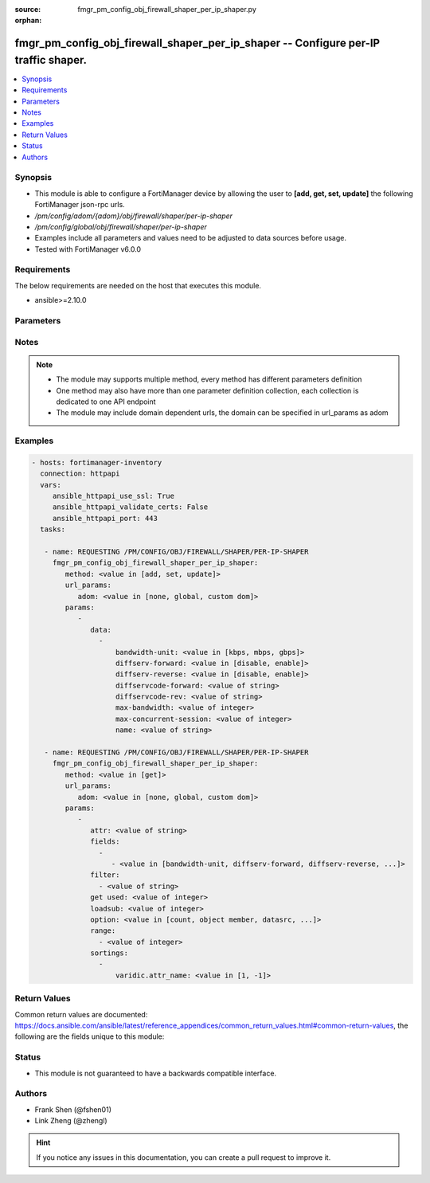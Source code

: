 :source: fmgr_pm_config_obj_firewall_shaper_per_ip_shaper.py

:orphan:

.. _fmgr_pm_config_obj_firewall_shaper_per_ip_shaper:

fmgr_pm_config_obj_firewall_shaper_per_ip_shaper -- Configure per-IP traffic shaper.
++++++++++++++++++++++++++++++++++++++++++++++++++++++++++++++++++++++++++++++++++++

.. versionadded:: 2.10

.. contents::
   :local:
   :depth: 1


Synopsis
--------

- This module is able to configure a FortiManager device by allowing the user to **[add, get, set, update]** the following FortiManager json-rpc urls.
- `/pm/config/adom/{adom}/obj/firewall/shaper/per-ip-shaper`
- `/pm/config/global/obj/firewall/shaper/per-ip-shaper`
- Examples include all parameters and values need to be adjusted to data sources before usage.
- Tested with FortiManager v6.0.0


Requirements
------------
The below requirements are needed on the host that executes this module.

- ansible>=2.10.0



Parameters
----------

.. raw:: html

 <ul>
 <li><span class="li-head">url_params</span> - parameters in url path <span class="li-normal">type: dict</span> <span class="li-required">required: true</span></li>
 <ul class="ul-self">
 <li><span class="li-head">adom</span> - the domain prefix <span class="li-normal">type: str</span> <span class="li-normal"> choices: none, global, custom dom</span></li>
 </ul>
 <li><span class="li-head">parameters for method: [add, set, update]</span> - Configure per-IP traffic shaper.</li>
 <ul class="ul-self">
 <li><span class="li-head">data</span> - No description for the parameter <span class="li-normal">type: array</span> <ul class="ul-self">
 <li><span class="li-head">bandwidth-unit</span> - Unit of measurement for maximum bandwidth for this shaper (Kbps, Mbps or Gbps). <span class="li-normal">type: str</span>  <span class="li-normal">choices: [kbps, mbps, gbps]</span> </li>
 <li><span class="li-head">diffserv-forward</span> - Enable/disable changing the Forward (original) DiffServ setting applied to traffic accepted by this shaper. <span class="li-normal">type: str</span>  <span class="li-normal">choices: [disable, enable]</span> </li>
 <li><span class="li-head">diffserv-reverse</span> - Enable/disable changing the Reverse (reply) DiffServ setting applied to traffic accepted by this shaper. <span class="li-normal">type: str</span>  <span class="li-normal">choices: [disable, enable]</span> </li>
 <li><span class="li-head">diffservcode-forward</span> - Forward (original) DiffServ setting to be applied to traffic accepted by this shaper. <span class="li-normal">type: str</span> </li>
 <li><span class="li-head">diffservcode-rev</span> - Reverse (reply) DiffServ setting to be applied to traffic accepted by this shaper. <span class="li-normal">type: str</span> </li>
 <li><span class="li-head">max-bandwidth</span> - Upper bandwidth limit enforced by this shaper (0 - 16776000). <span class="li-normal">type: int</span> </li>
 <li><span class="li-head">max-concurrent-session</span> - Maximum number of concurrent sessions allowed by this shaper (0 - 2097000). <span class="li-normal">type: int</span> </li>
 <li><span class="li-head">name</span> - Traffic shaper name. <span class="li-normal">type: str</span> </li>
 </ul>
 </ul>
 <li><span class="li-head">parameters for method: [get]</span> - Configure per-IP traffic shaper.</li>
 <ul class="ul-self">
 <li><span class="li-head">attr</span> - The name of the attribute to retrieve its datasource. <span class="li-normal">type: str</span> </li>
 <li><span class="li-head">fields</span> - No description for the parameter <span class="li-normal">type: array</span> <ul class="ul-self">
 <li><span class="li-head">{no-name}</span> - No description for the parameter <span class="li-normal">type: array</span> <ul class="ul-self">
 <li><span class="li-head">{no-name}</span> - No description for the parameter <span class="li-normal">type: str</span>  <span class="li-normal">choices: [bandwidth-unit, diffserv-forward, diffserv-reverse, diffservcode-forward, diffservcode-rev, max-bandwidth, max-concurrent-session, name]</span> </li>
 </ul>
 </ul>
 <li><span class="li-head">filter</span> - No description for the parameter <span class="li-normal">type: array</span> <ul class="ul-self">
 <li><span class="li-head">{no-name}</span> - No description for the parameter <span class="li-normal">type: str</span> </li>
 </ul>
 <li><span class="li-head">get used</span> - No description for the parameter <span class="li-normal">type: int</span> </li>
 <li><span class="li-head">loadsub</span> - Enable or disable the return of any sub-objects. <span class="li-normal">type: int</span> </li>
 <li><span class="li-head">option</span> - Set fetch option for the request. <span class="li-normal">type: str</span>  <span class="li-normal">choices: [count, object member, datasrc, get reserved, syntax]</span> </li>
 <li><span class="li-head">range</span> - No description for the parameter <span class="li-normal">type: array</span> <ul class="ul-self">
 <li><span class="li-head">{no-name}</span> - No description for the parameter <span class="li-normal">type: int</span> </li>
 </ul>
 <li><span class="li-head">sortings</span> - No description for the parameter <span class="li-normal">type: array</span> <ul class="ul-self">
 <li><span class="li-head">{attr_name}</span> - No description for the parameter <span class="li-normal">type: int</span>  <span class="li-normal">choices: [1, -1]</span> </li>
 </ul>
 </ul>
 </ul>






Notes
-----
.. note::

   - The module may supports multiple method, every method has different parameters definition

   - One method may also have more than one parameter definition collection, each collection is dedicated to one API endpoint

   - The module may include domain dependent urls, the domain can be specified in url_params as adom

Examples
--------

.. code-block:: yaml+jinja

 - hosts: fortimanager-inventory
   connection: httpapi
   vars:
      ansible_httpapi_use_ssl: True
      ansible_httpapi_validate_certs: False
      ansible_httpapi_port: 443
   tasks:

    - name: REQUESTING /PM/CONFIG/OBJ/FIREWALL/SHAPER/PER-IP-SHAPER
      fmgr_pm_config_obj_firewall_shaper_per_ip_shaper:
         method: <value in [add, set, update]>
         url_params:
            adom: <value in [none, global, custom dom]>
         params:
            -
               data:
                 -
                     bandwidth-unit: <value in [kbps, mbps, gbps]>
                     diffserv-forward: <value in [disable, enable]>
                     diffserv-reverse: <value in [disable, enable]>
                     diffservcode-forward: <value of string>
                     diffservcode-rev: <value of string>
                     max-bandwidth: <value of integer>
                     max-concurrent-session: <value of integer>
                     name: <value of string>

    - name: REQUESTING /PM/CONFIG/OBJ/FIREWALL/SHAPER/PER-IP-SHAPER
      fmgr_pm_config_obj_firewall_shaper_per_ip_shaper:
         method: <value in [get]>
         url_params:
            adom: <value in [none, global, custom dom]>
         params:
            -
               attr: <value of string>
               fields:
                 -
                    - <value in [bandwidth-unit, diffserv-forward, diffserv-reverse, ...]>
               filter:
                 - <value of string>
               get used: <value of integer>
               loadsub: <value of integer>
               option: <value in [count, object member, datasrc, ...]>
               range:
                 - <value of integer>
               sortings:
                 -
                     varidic.attr_name: <value in [1, -1]>



Return Values
-------------


Common return values are documented: https://docs.ansible.com/ansible/latest/reference_appendices/common_return_values.html#common-return-values, the following are the fields unique to this module:


.. raw:: html

 <ul>
 <li><span class="li-return"> return values for method: [add, set, update]</span> </li>
 <ul class="ul-self">
 <li><span class="li-return">status</span>
 - No description for the parameter <span class="li-normal">type: dict</span> <ul class="ul-self">
 <li> <span class="li-return"> code </span> - No description for the parameter <span class="li-normal">type: int</span>  </li>
 <li> <span class="li-return"> message </span> - No description for the parameter <span class="li-normal">type: str</span>  </li>
 </ul>
 <li><span class="li-return">url</span>
 - No description for the parameter <span class="li-normal">type: str</span>  <span class="li-normal">example: /pm/config/adom/{adom}/obj/firewall/shaper/per-ip-shaper</span>  </li>
 </ul>
 <li><span class="li-return"> return values for method: [get]</span> </li>
 <ul class="ul-self">
 <li><span class="li-return">data</span>
 - No description for the parameter <span class="li-normal">type: array</span> <ul class="ul-self">
 <li> <span class="li-return"> bandwidth-unit </span> - Unit of measurement for maximum bandwidth for this shaper (Kbps, Mbps or Gbps). <span class="li-normal">type: str</span>  </li>
 <li> <span class="li-return"> diffserv-forward </span> - Enable/disable changing the Forward (original) DiffServ setting applied to traffic accepted by this shaper. <span class="li-normal">type: str</span>  </li>
 <li> <span class="li-return"> diffserv-reverse </span> - Enable/disable changing the Reverse (reply) DiffServ setting applied to traffic accepted by this shaper. <span class="li-normal">type: str</span>  </li>
 <li> <span class="li-return"> diffservcode-forward </span> - Forward (original) DiffServ setting to be applied to traffic accepted by this shaper. <span class="li-normal">type: str</span>  </li>
 <li> <span class="li-return"> diffservcode-rev </span> - Reverse (reply) DiffServ setting to be applied to traffic accepted by this shaper. <span class="li-normal">type: str</span>  </li>
 <li> <span class="li-return"> max-bandwidth </span> - Upper bandwidth limit enforced by this shaper (0 - 16776000). <span class="li-normal">type: int</span>  </li>
 <li> <span class="li-return"> max-concurrent-session </span> - Maximum number of concurrent sessions allowed by this shaper (0 - 2097000). <span class="li-normal">type: int</span>  </li>
 <li> <span class="li-return"> name </span> - Traffic shaper name. <span class="li-normal">type: str</span>  </li>
 </ul>
 <li><span class="li-return">status</span>
 - No description for the parameter <span class="li-normal">type: dict</span> <ul class="ul-self">
 <li> <span class="li-return"> code </span> - No description for the parameter <span class="li-normal">type: int</span>  </li>
 <li> <span class="li-return"> message </span> - No description for the parameter <span class="li-normal">type: str</span>  </li>
 </ul>
 <li><span class="li-return">url</span>
 - No description for the parameter <span class="li-normal">type: str</span>  <span class="li-normal">example: /pm/config/adom/{adom}/obj/firewall/shaper/per-ip-shaper</span>  </li>
 </ul>
 </ul>





Status
------

- This module is not guaranteed to have a backwards compatible interface.


Authors
-------

- Frank Shen (@fshen01)
- Link Zheng (@zhengl)


.. hint::

    If you notice any issues in this documentation, you can create a pull request to improve it.



